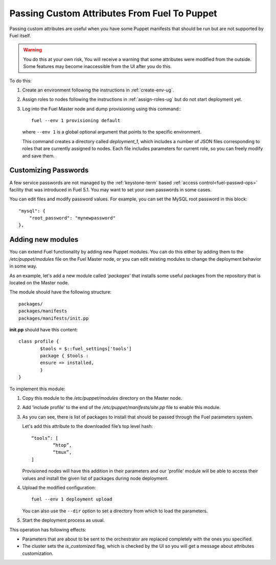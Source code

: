 .. raw:: pdf

   PageBreak

.. index:: Passing Custom Attributes From Fuel To Puppet

.. _pass-attributes-from-fuel-to-puppet:

Passing Custom Attributes From Fuel To Puppet
=============================================

.. contents :local:

Passing custom attributes are useful
when you have some Puppet manifests that should be run
but are not supported by Fuel itself.

.. warning::  You do this at your own risk,
   You will receive a warning
   that some attributes were modified from the outside.
   Some features may become inaccessible
   from the  UI after you do this.

To do this:

#. Create an environment following the instructions in :ref:`create-env-ug`.

#. Assign roles to nodes following the instructions in :ref:`assign-roles-ug`
   but do not start deployment yet.

#. Log into the Fuel Master node
   and dump provisioning using this command::
   ::

       fuel --env 1 provisioning default

   where ``--env 1`` is a global optional argument
   that points to the specific environment.

   This command creates a directory called *deployment_1*,
   which includes a number of JSON files corresponding to roles
   that are currently assigned to nodes.
   Each file includes parameters for current role,
   so you can freely modify and save them.

Customizing Passwords
---------------------

A few service passwords are not managed
by the :ref:`keystone-term` based
:ref:`access control<fuel-passwd-ops>` facility
that was introduced in Fuel 5.1.
You may want to set your own passwords in some cases.

You can edit files and modify password values.
For example, you can set the MySQL root password in this block::

    "mysql": {
        "root_password": "mynewpassword"
    },

Adding new modules
------------------

You can extend Fuel functionality by adding new Puppet modules.
You can do this either by adding them to the */etc/puppet/modules* file
on the Fuel Master node,
or you can edit existing modules
to change the deployment behavior in some way.

As an example, let's add a new module called *'packages'*
that installs some useful packages from the repository
that is located on the Master node.

The module should have the following structure::

	packages/
	packages/manifests
	packages/manifests/init.pp

**init.pp** should have this content::

	class profile {
		$tools = $::fuel_settings['tools']
		package { $tools :
	    	ensure => installed,
	   	}
	}

To implement this module:

#. Copy this module to the */etc/puppet/modules* directory
   on the Master node.


#. Add 'include profile' to the end of
   the */etc/puppet/manifests/site.pp* file to enable this module.

#. As you can see, there is list of packages to install
   that should be passed through the Fuel parameters system.

   Let's add this attribute to the downloaded file’s top level hash::

   	“tools”: [
     		“htop”,
     		“tmux”,
   	]

   Provisioned nodes will have this addition in their parameters
   and our 'profile' module will be able to access their values
   and install the given list of packages during node deployment.

#. Upload the modified configuration::

        fuel --env 1 deployment upload

   You can also use the ``--dir`` option
   to set a directory from which to load the parameters.

#. Start the deployment process as usual.

This operation has following effects:
	
* Parameters that are about to be sent to the orchestrator
  are replaced completely with the ones you specified.
* The cluster sets the *is_customized* flag,
  which is checked by the UI
  so you will get a message about attributes customization.


